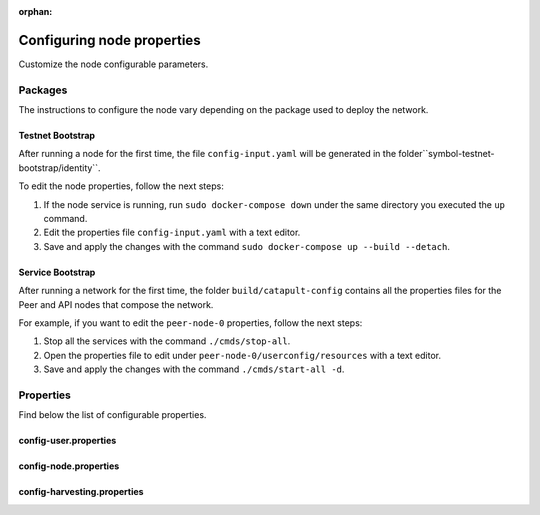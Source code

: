 :orphan:

.. post:: 30 Oct, 2019
    :category: Network, Harvesting
    :excerpt: 1
    :nocomments:

###########################
Configuring node properties
###########################

Customize the node configurable parameters.

********
Packages
********

The instructions to configure the node vary depending on the package used to deploy the network.

Testnet Bootstrap
=================

After running a node for the first time, the file ``config-input.yaml`` will be generated in the folder``symbol-testnet-bootstrap/identity``.

To edit the node properties, follow the next steps:

1. If the node service is running, run ``sudo docker-compose down`` under the same directory you executed the ``up`` command.

2. Edit the properties file ``config-input.yaml`` with a text editor.

3. Save and apply the changes with the command ``sudo docker-compose up --build --detach``.

Service Bootstrap
=================

After running a network for the first time, the folder ``build/catapult-config`` contains all the properties files for the Peer and API nodes that compose the network.

For example, if you want to edit the ``peer-node-0`` properties, follow the next steps:

1. Stop all the services with the command ``./cmds/stop-all``.

2. Open the properties file to edit under ``peer-node-0/userconfig/resources`` with a text editor.

3. Save and apply the changes with the command ``./cmds/start-all -d``.

.. _node-properties:

**********
Properties
**********

Find below the list of configurable properties.

config-user.properties
======================

.. csv-table::
    :header: "Property", "Type", "Description", "Default"
    :delim: ;

    **account**; ; ; 
    enableDelegatedHarvestersAutoDetection; bool; Set to true if potential delegated harvesters should be automatically detected.; true
    **storage**; ; ; 
    dataDirectory; string; Data directory.; ../data
    certificateDirectory; string; Certificate directory.; ../certificate
    pluginsDirectory; string; Plugins directory.; .

config-node.properties
======================

.. csv-table::
    :header: "Property", "Type", "Description", "Default"
    :delim: ;

    **node**; ; ;
    port; unsigned short; Server port.; 7900
    maxIncomingConnectionsPerIdentity; uint32_t; Maximum number of incoming connections per identity over primary port.; 3
    enableAddressReuse; bool; Set to true if the server should reuse ports already in use.; false
    enableSingleThreadPool; bool; Set to true if a single thread pool should be used, Set to false if multiple thread pools should be used.; false
    enableCacheDatabaseStorage; bool; Set to true if cache data should be saved in a database.; true
    enableAutoSyncCleanup; bool; Set to true if temporary sync files should be automatically cleaned up. *Note*: This should be Set to false if broker process is running.; true
    enableTransactionSpamThrottling; bool; Set to true if transaction spam throttling should be enabled.; true
    transactionSpamThrottlingMaxBoostFee; Amount; Maximum fee that will boost a transaction through the spam throttle when spam throttling is enabled.; 10'000'000
    maxBlocksPerSyncAttempt; uint32_t; Maximum number of blocks per sync attempt.; 400
    maxChainBytesPerSyncAttempt; utils::FileSize; Maximum chain bytes per sync attempt.; 100MB
    shortLivedCacheTransactionDuration; utils::TimeSpan; Duration of a transaction in the short lived cache.; 10m
    shortLivedCacheBlockDuration; utils::TimeSpan; Duration of a block in the short lived cache.; 100m
    shortLivedCachePruneInterval; utils::TimeSpan; Time between short lived cache pruning.; 90s
    shortLivedCacheMaxSize; uint32_t; Maximum size of a short lived cache.; 10'000'000
    minFeeMultiplier; BlockFeeMultiplier; Minimum fee multiplier of transactions to propagate and include in blocks.; 0
    transactionSelectionStrategy; model::TransactionSelectionStrategy; Transaction selection strategy used for syncing and harvesting unconfirmed transactions.; oldest
    unconfirmedTransactionsCacheMaxResponseSize; utils::FileSize; Maximum size of an unconfirmed transactions response.; 20MB
    unconfirmedTransactionsCacheMaxSize; uint32_t; Maximum size of the unconfirmed transactions cache.; 1'000'000
    connectTimeout; utils::TimeSpan; Timeout for connecting to a peer.; 10s
    syncTimeout; utils::TimeSpan; Timeout for syncing with a peer.; 60s
    socketWorkingBufferSize; utils::FileSize; Initial socket working buffer size (socket reads will attempt to read buffers of roughly this size).; 512KB
    socketWorkingBufferSensitivity; uint32_t; Socket working buffer sensitivity (lower values will cause memory to be more aggressively reclaimed). *Note*: Set to 0 will disable memory reclamation.; 100
    maxPacketDataSize; utils::FileSize; Maximum packet data size.; 150MB
    blockDisruptorSize; uint32_t; Size of the block disruptor circular buffer.; 4096
    blockElementTraceInterval; uint32_t; Multiple of elements at which a block element should be traced through queue and completion.; 1
    transactionDisruptorSize; uint32_t; Size of the transaction disruptor circular buffer.; 16384
    transactionElementTraceInterval; uint32_t; Multiple of elements at which a transaction element should be traced through queue and completion.; 10
    enableDispatcherAbortWhenFull; bool; Set to true if the process should terminate when any dispatcher is full.; true
    enableDispatcherInputAuditing; bool; Set to true if all dispatcher inputs should be audited.; true
    maxCacheDatabaseWriteBatchSize; utils::FileSize; Maximum cache database write batch size.; 5MB
    maxTrackedNodes; uint32_t; Maximum number of nodes to track in memory.; 5'000
    batchVerificationRandomSource; string; Source of random numbers used in batch verification.; /dev/urandom
    trustedHosts; unordered_set<string>; Trusted hosts that are allowed to execute protected API calls on this node.;
    localNetworks; unordered_set<string>; Networks that should be treated as local.; 127.0.0.1
    **localnode**; ; ;
    host; string; Node host (leave empty to auto-detect IP).;
    friendlyName; string; Node friendly name (leave empty to use address).;
    version; uint32_t; Node version.; 0
    roles; ionet::NodeRoles; Node roles.; Peer
    **outgoing_connections**; ; ;
    maxConnections; uint16_t; Maximum number of active connections.; 10
    maxConnectionAge; uint16_t; Maximum connection age.; 200
    maxConnectionBanAge; uint16_t; Maximum connection ban age.; 20
    numConsecutiveFailuresBeforeBanning; uint16_t; Number of consecutive connection failures before a connection is banned.; 3
    **incoming_connections**; ; ;
    maxConnections; uint16_t; Maximum number of active connections.; 512
    maxConnectionAge; uint16_t; Maximum connection age.; 200
    maxConnectionBanAge; uint16_t; Maximum connection ban age.; 20
    numConsecutiveFailuresBeforeBanning; uint16_t; Number of consecutive connection failures before a connection is banned.; 3
    backlogSize; uint16_t; Maximum size of the pending connections queue.; 512
    **banning**; ; ;
    defaultBanDuration; utils::TimeSpan; Default duration for banning.; 12h
    maxBanDuration; utils::TimeSpan; Maximum duration for banning.; 72h
    keepAliveDuration; utils::TimeSpan; Duration to keep account in container after the ban expired.; 48h
    maxBannedNodes; uint32_t; Maximum number of banned nodes.; 5'000
    numReadRateMonitoringBuckets; uint16_t; Number of read rate monitoring buckets (Set to 0 to disable read rate monitoring).; 4
    readRateMonitoringBucketDuration; utils::TimeSpan; Duration of each read rate monitoring bucket.; 15s
    maxReadRateMonitoringTotalSize; utils::FileSize; Maximum size allowed during full read rate monitoring period.; 100MB

config-harvesting.properties
============================

.. csv-table::
    :header: "Property", "Type", "Description", "Default"
    :delim: ;

    **harvesting**; ; ; 
    harvesterSigningPrivateKey; string; Harvester signing private key.; 
    harvesterVrfPrivateKey; string; Harvester vrf private key.; 
    enableAutoHarvesting; bool; Set to true if auto harvesting is enabled.; false
    maxUnlockedAccounts; uint32_t; Maximum number of unlocked accounts.; 5
    delegatePrioritizationPolicy; harvesting::DelegatePrioritizationPolicy; Delegate harvester prioritization policy.; Importance
    beneficiaryPublicKey; string; Public key of the account receiving part of the harvested fee.; 0000000000000000000000000000000000000000000000000000000000000000

.. |catapult-service-bootstrap| raw:: html

   <a href="https://github.com/tech-bureau/catapult-service-bootstrap" target="_blank">Catapult Service Bootstrap</a>

